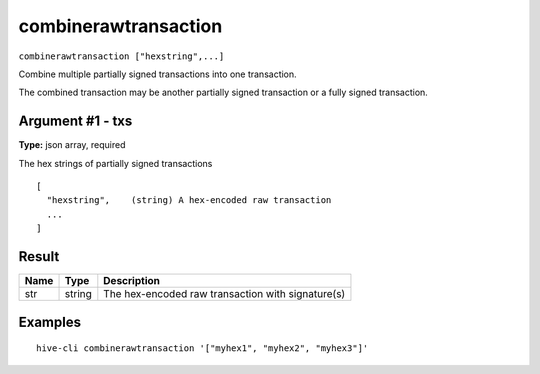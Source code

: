 .. This file is licensed under the Apache License 2.0 available on
   http://www.apache.org/licenses/.

combinerawtransaction
=====================

``combinerawtransaction ["hexstring",...]``

Combine multiple partially signed transactions into one transaction.

The combined transaction may be another partially signed transaction or a
fully signed transaction.

Argument #1 - txs
~~~~~~~~~~~~~~~~~

**Type:** json array, required

The hex strings of partially signed transactions

::

     [
       "hexstring",    (string) A hex-encoded raw transaction
       ...
     ]

Result
~~~~~~

.. list-table::
   :header-rows: 1

   * - Name
     - Type
     - Description
   * - str
     - string
     - The hex-encoded raw transaction with signature(s)

Examples
~~~~~~~~


.. highlight:: shell

::

  hive-cli combinerawtransaction '["myhex1", "myhex2", "myhex3"]'


